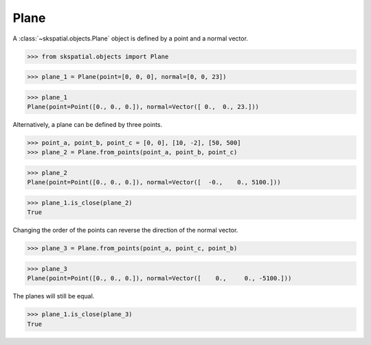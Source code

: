 
Plane
-----

A :class:`~skspatial.objects.Plane` object is defined by a point and a normal vector.

>>> from skspatial.objects import Plane

>>> plane_1 = Plane(point=[0, 0, 0], normal=[0, 0, 23])

>>> plane_1
Plane(point=Point([0., 0., 0.]), normal=Vector([ 0.,  0., 23.]))

Alternatively, a plane can be defined by three points.

>>> point_a, point_b, point_c = [0, 0], [10, -2], [50, 500]
>>> plane_2 = Plane.from_points(point_a, point_b, point_c)

>>> plane_2
Plane(point=Point([0., 0., 0.]), normal=Vector([  -0.,    0., 5100.]))

>>> plane_1.is_close(plane_2)
True

Changing the order of the points can reverse the direction of the normal vector.

>>> plane_3 = Plane.from_points(point_a, point_c, point_b)

>>> plane_3
Plane(point=Point([0., 0., 0.]), normal=Vector([    0.,     0., -5100.]))

The planes will still be equal.

>>> plane_1.is_close(plane_3)
True
